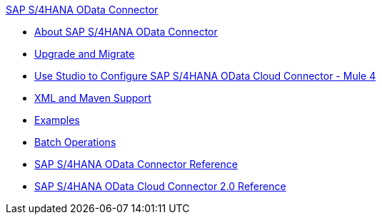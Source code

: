.xref:index.adoc[SAP S/4HANA OData Connector]
* xref:index.adoc[About SAP S/4HANA OData Connector]
* xref:sap-s4hana-cloud-connector-upgrade-migrate.adoc[Upgrade and Migrate]
* xref:sap-s4hana-cloud-connector-studio.adoc[Use Studio to Configure SAP S/4HANA OData Cloud Connector - Mule 4]
* xref:sap-s4hana-cloud-connector-xml-maven.adoc[XML and Maven Support]
* xref:sap-s4hana-cloud-connector-examples.adoc[Examples]
* xref:sap-s4hana-cloud-connector-create-batch.adoc[Batch Operations]
* xref:sap-s4hana-cloud-connector-reference.adoc[SAP S/4HANA OData Connector Reference]
* xref:sap-s4hana-cloud-connector-reference-2-0.adoc[SAP S/4HANA OData Cloud Connector 2.0 Reference]
